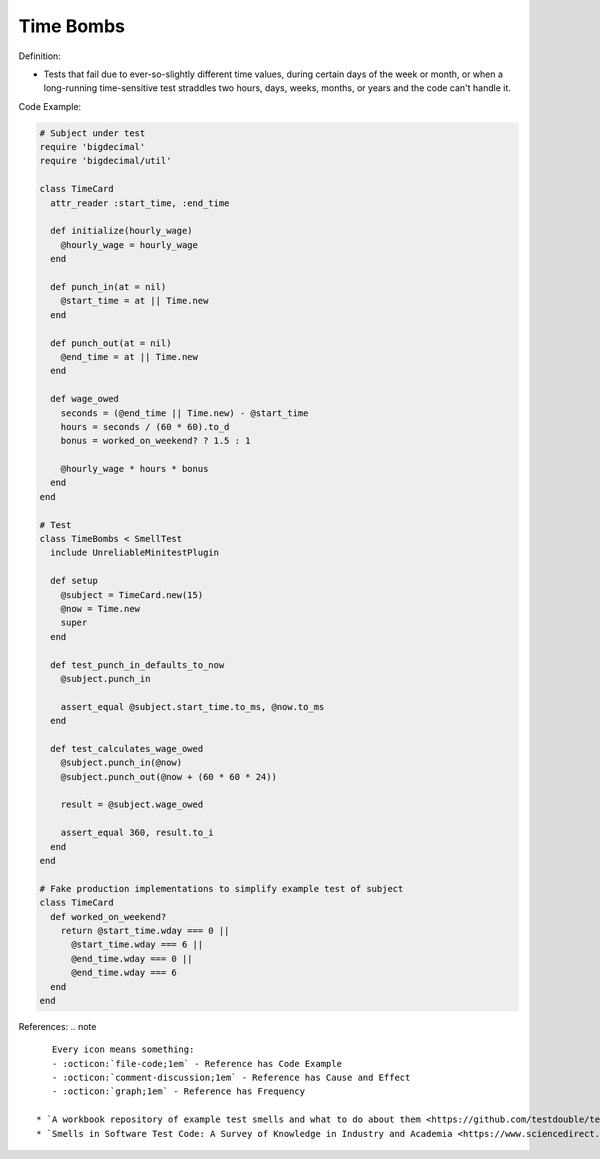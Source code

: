 Time Bombs
^^^^^
Definition:

* Tests that fail due to ever-so-slightly different time values, during certain days of the week or month, or when a long-running time-sensitive test straddles two hours, days, weeks, months, or years and the code can't handle it.


Code Example:

.. code-block:: ruby

  # Subject under test
  require 'bigdecimal'
  require 'bigdecimal/util'

  class TimeCard
    attr_reader :start_time, :end_time

    def initialize(hourly_wage)
      @hourly_wage = hourly_wage
    end

    def punch_in(at = nil)
      @start_time = at || Time.new
    end

    def punch_out(at = nil)
      @end_time = at || Time.new
    end

    def wage_owed
      seconds = (@end_time || Time.new) - @start_time
      hours = seconds / (60 * 60).to_d
      bonus = worked_on_weekend? ? 1.5 : 1

      @hourly_wage * hours * bonus
    end
  end

  # Test
  class TimeBombs < SmellTest
    include UnreliableMinitestPlugin

    def setup
      @subject = TimeCard.new(15)
      @now = Time.new
      super
    end

    def test_punch_in_defaults_to_now
      @subject.punch_in

      assert_equal @subject.start_time.to_ms, @now.to_ms
    end

    def test_calculates_wage_owed
      @subject.punch_in(@now)
      @subject.punch_out(@now + (60 * 60 * 24))

      result = @subject.wage_owed

      assert_equal 360, result.to_i
    end
  end

  # Fake production implementations to simplify example test of subject
  class TimeCard
    def worked_on_weekend?
      return @start_time.wday === 0 ||
        @start_time.wday === 6 ||
        @end_time.wday === 0 ||
        @end_time.wday === 6
    end
  end

References:
.. note ::

    Every icon means something:
    - :octicon:`file-code;1em` - Reference has Code Example
    - :octicon:`comment-discussion;1em` - Reference has Cause and Effect
    - :octicon:`graph;1em` - Reference has Frequency

 * `A workbook repository of example test smells and what to do about them <https://github.com/testdouble/test-smells>`_ :octicon:`file-code;1em` :octicon:`comment-discussion;1em`
 * `Smells in Software Test Code: A Survey of Knowledge in Industry and Academia <https://www.sciencedirect.com/science/article/abs/pii/S0164121217303060>`_

